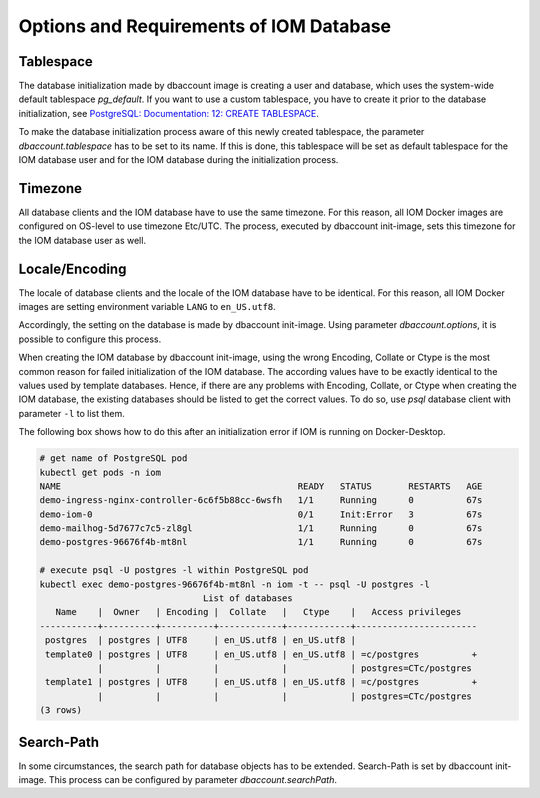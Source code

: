 Options and Requirements of IOM Database
****************************************

Tablespace
==========

The database initialization made by dbaccount image is creating a user and database, which uses the system-wide default tablespace *pg_default*. If you want to use a custom tablespace, you have to create it prior to the database initialization, see `PostgreSQL: Documentation: 12: CREATE TABLESPACE <https://www.postgresql.org/docs/12/static/sql-createtablespace.html>`_.

To make the database initialization process aware of this newly created tablespace, the parameter *dbaccount.tablespace* has to be set to its name. If this is done, this tablespace will be set as default tablespace for the IOM database user and for the IOM database during the initialization process.

Timezone
========

All database clients and the IOM database have to use the same timezone. For this reason, all IOM Docker images are configured on OS-level to use timezone Etc/UTC. The process, executed by dbaccount init-image, sets this timezone for the IOM database user as well.

Locale/Encoding
===============

The locale of database clients and the locale of the IOM database have to be identical. For this reason, all IOM Docker images are setting environment variable ``LANG`` to ``en_US.utf8``.

Accordingly, the setting on the database is made by dbaccount init-image. Using parameter *dbaccount.options*, it is possible to configure this process.

When creating the IOM database by dbaccount init-image, using the wrong Encoding, Collate or Ctype is the most common reason for failed initialization of the IOM database. The according values have to be exactly identical to the values used by template databases. Hence, if there are any problems with Encoding, Collate, or Ctype when creating the IOM database, the existing databases should be listed to get the correct values. To do so, use *psql* database client with parameter ``-l`` to list them.

The following box shows how to do this after an initialization error if IOM is running on Docker-Desktop.

.. code-block::

  # get name of PostgreSQL pod
  kubectl get pods -n iom
  NAME                                             READY   STATUS       RESTARTS   AGE
  demo-ingress-nginx-controller-6c6f5b88cc-6wsfh   1/1     Running      0          67s
  demo-iom-0                                       0/1     Init:Error   3          67s
  demo-mailhog-5d7677c7c5-zl8gl                    1/1     Running      0          67s
  demo-postgres-96676f4b-mt8nl                     1/1     Running      0          67s
 
  # execute psql -U postgres -l within PostgreSQL pod
  kubectl exec demo-postgres-96676f4b-mt8nl -n iom -t -- psql -U postgres -l
                                 List of databases
     Name    |  Owner   | Encoding |  Collate   |   Ctype    |   Access privileges
  -----------+----------+----------+------------+------------+-----------------------
   postgres  | postgres | UTF8     | en_US.utf8 | en_US.utf8 |
   template0 | postgres | UTF8     | en_US.utf8 | en_US.utf8 | =c/postgres          +
             |          |          |            |            | postgres=CTc/postgres
   template1 | postgres | UTF8     | en_US.utf8 | en_US.utf8 | =c/postgres          +
             |          |          |            |            | postgres=CTc/postgres
  (3 rows)

Search-Path
===========

In some circumstances, the search path for database objects has to be extended. Search-Path is set by dbaccount init-image. This process can be configured by parameter *dbaccount.searchPath*.
